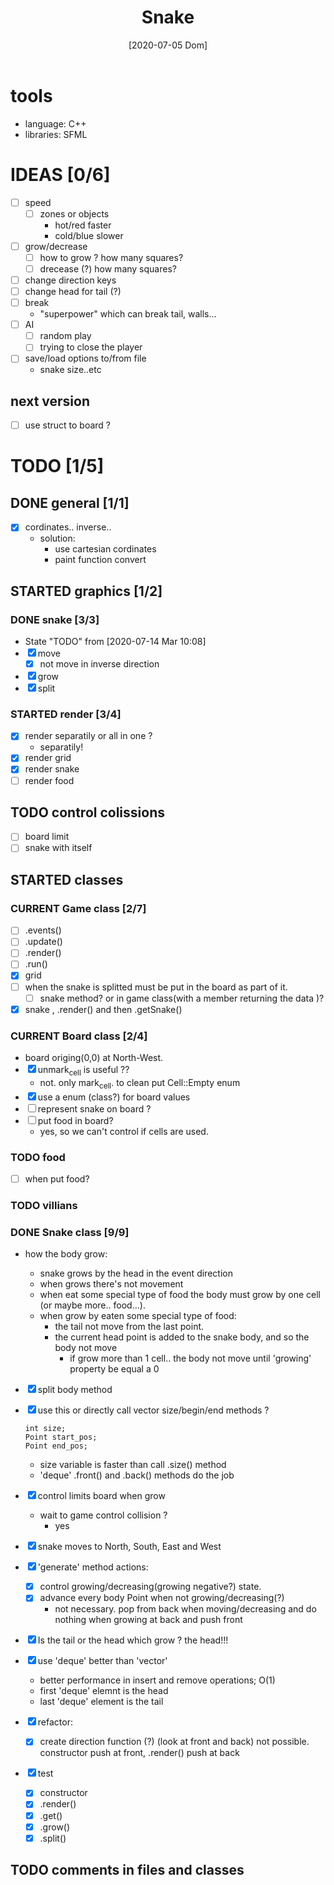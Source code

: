 #+TITLE: Snake
#+DATE: [2020-07-05 Dom]
#+TODO: CURRENT(c!) STARTED(s!) WAITING(w!) TODO(t!) TEST(e!) BUG(b!) | DONE(d!) FIXED(f!)

* tools
  - language: C++
  - libraries: SFML
* IDEAS [0/6]
  - [ ] speed
    - [ ] zones or objects
      - hot/red faster
      - cold/blue slower
  - [ ] grow/decrease
    - [ ] how to grow ? how many squares?
    - [ ] drecease (?) how many squares?
  - [ ] change direction keys
  - [ ] change head for tail (?)
  - [ ] break 
    - "superpower" which can break tail, walls...
  - [ ] AI 
    - [ ] random play
    - [ ] trying to close the player
  - [ ] save/load options to/from file
    - snake size..etc
** next version
   - [ ] use struct to board ?
* TODO [1/5]
** DONE general [1/1]
   :LOGBOOK:
   - State "DONE"       from "TODO"       [2020-07-10 Ven 21:20]
   :END:
   - [X] cordinates.. inverse.. 
     - solution:
       - use cartesian cordinates
       - paint function convert
** STARTED graphics [1/2]
   :LOGBOOK:
   - State "STARTED"    from "TODO"       [2020-07-14 Mar 10:17]
   - State "TODO"       from              [2020-07-10 Ven 17:14]
   :END:
*** DONE snake [3/3] 
    :LOGBOOK:
    - State "DONE"       from "TODO"       [2020-07-14 Mar 10:20]
    :END:
    - State "TODO"       from              [2020-07-14 Mar 10:08]
    - [X] move
      - [X] not move in inverse direction
    - [X] grow
    - [X] split
*** STARTED render [3/4]
    :LOGBOOK:
    - State "TODO"       from              [2020-07-10 Ven 17:14]
    :END:
    - [X] render separatily or all in one ?
      - separatily!
    - [X] render grid
    - [X] render snake
    - [ ] render food

** TODO control colissions
   :LOGBOOK:
   - State "TODO"       from              [2020-07-14 Mar 10:18]
   :END:
   - [ ] board limit
   - [ ] snake with itself
** STARTED classes
   :LOGBOOK:
   CLOCK: [2020-07-10 Ven 12:21]--[2020-07-10 Ven 13:45] =>  1:24
   CLOCK: [2020-07-07 Mar 12:15]--[2020-07-07 Mar 12:45] =>  0:30
   :END:
*** CURRENT Game class [2/7]
    :LOGBOOK:
    CLOCK: [2020-07-10 Ven 23:25]--[2020-07-10 Ven 23:34] =>  0:09
    - State "CURRENT"    from "TODO"       [2020-07-10 Ven 23:06]
    :END:
    - [ ] .events()
    - [ ] .update()
    - [ ] .render()
    - [ ] .run()
    - [X] grid
    - [ ] when the snake is splitted must be put in the board as part of it.
      - [ ] snake method? or in game class(with a member returning the data )?
    - [X] snake , .render() and then .getSnake()
*** CURRENT Board class [2/4]
    :LOGBOOK:
    - State "CURRENT"    from "STARTED"    [2020-07-14 Mar 10:31]
    :END:
    - board origing(0,0) at North-West.
    - [X] unmark_cell is useful ??
      - not. only mark_cell. to clean put Cell::Empty enum
    - [X] use a enum (class?) for board values
    - [ ] represent snake on board ?
    - [ ] put food in board?
      - yes, so we can't control if cells are used.
*** TODO food
    - [ ] when put food?
*** TODO villians
*** DONE Snake class [9/9]
    :LOGBOOK:
    - State "DONE"       from "STARTED"    [2020-07-10 Ven 21:19]
    :END:
    - how the body grow: 
      - snake grows by the head in the event direction
      - when grows there's not movement
      - when eat some special type of food the body must grow by one cell (or maybe more.. food...).
      - when grow by eaten some special type of food:
        - the tail not move from the last point.
        - the current head point is added to the snake body, and so the body not move
          - if grow more than 1 cell.. the body not move until 'growing' property be equal a 0
    - [X] split body method
    - [X] use this or directly call vector size/begin/end methods ?
      #+begin_src c++
        int size;
        Point start_pos;
        Point end_pos;
      #+end_src
      - size variable is faster than call .size() method
      - 'deque' .front() and .back() methods do the job
    - [X] control limits board when grow
      - wait to game control collision ?
        - yes
    - [X] snake moves to North, South, East and West
    - [X] 'generate' method actions: 
      - [X] control growing/decreasing(growing negative?) state.
      - [X] advance every body Point when not growing/decreasing(?)
        - not necessary. pop from back when moving/decreasing and do nothing when growing at back and push front
    - [X] Is the tail or the head which grow ? the head!!!
    - [X] use 'deque' better than 'vector'
      - better performance in insert and remove operations; O(1)
      - first 'deque' elemnt is the head
      - last 'deque' element is the tail
    - [X] refactor:
      - [X] create direction function (?) (look at front and back)
        not possible. constructor  push at front, .render() push at back
    - [X] test
      # [2020-07-09 Thr 13:43]
      - [X] constructor
      - [X] .render()
      - [X] .get()
      - [X] .grow()
      - [X] .split()
** TODO comments in files and classes
